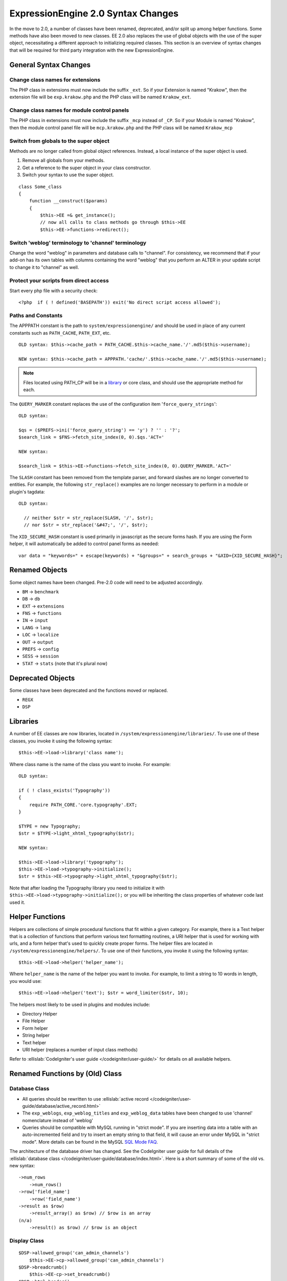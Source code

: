 ###################################
ExpressionEngine 2.0 Syntax Changes
###################################

.. highlight:: php

In the move to 2.0, a number of classes have been renamed, deprecated,
and/or split up among helper functions. Some methods have also been
moved to new classes. EE 2.0 also replaces the use of global objects
with the use of the super object, necessitating a different approach to
initializing required classes. This section is an overview of syntax
changes that will be required for third party integration with the new
ExpressionEngine.

General Syntax Changes
======================

Change class names for extensions
---------------------------------

The PHP class in extensions must now include the suffix ``_ext``. So if
your Extension is named "Krakow", then the extension file will be
``exp.krakow.php`` and the PHP class will be named ``Krakow_ext``.

Change class names for module control panels
--------------------------------------------

The PHP class in extensions must now include the suffix ``_mcp`` instead
of ``_CP``. So if your Module is named "Krakow", then the module control
panel file will be ``mcp.krakow.php`` and the PHP class will be named
``Krakow_mcp``

Switch from globals to the super object
---------------------------------------

Methods are no longer called from global object references. Instead,
a local instance of the super object is used.

#. Remove all globals from your methods.
#. Get a reference to the super object in your class constructor.
#. Switch your syntax to use the super object.

::

  class Some_class
  {
      function __construct($params)
      {
          $this->EE =& get_instance();
          // now all calls to class methods go through $this->EE
          $this->EE->functions->redirect();

Switch 'weblog' terminology to 'channel' terminology
----------------------------------------------------

Change the word "weblog" in parameters and database calls to
"channel". For consistency, we recommend that if your add-on has its
own tables with columns containing the word "weblog" that you perform
an ALTER in your update script to change it to "channel" as well.

Protect your scripts from direct access
---------------------------------------

Start every php file with a security check::

  <?php  if ( ! defined('BASEPATH')) exit('No direct script access allowed');

Paths and Constants
-------------------

The APPPATH constant is the path to ``system/expressionengine/`` and
should be used in place of any current constants such as ``PATH_CACHE``,
``PATH_EXT``, etc.

::

  OLD syntax: $this->cache_path = PATH_CACHE.$this->cache_name.'/'.md5($this->username);

  NEW syntax: $this->cache_path = APPPATH.'cache/'.$this->cache_name.'/'.md5($this->username);

.. note:: Files located using PATH\_CP will be in a
  `library <#libraries>`_ or core class, and should use the
  appropriate method for each.

The ``QUERY_MARKER`` constant replaces the use of the configuration item
'``force_query_strings``'::

  OLD syntax:

  $qs = ($PREFS->ini('force_query_string') == 'y') ? '' : '?';
  $search_link = $FNS->fetch_site_index(0, 0).$qs.'ACT='

  NEW syntax:

  $search_link = $this->EE->functions->fetch_site_index(0, 0).QUERY_MARKER.'ACT='

The ``SLASH`` constant has been removed from the template parser, and
forward slashes are no longer converted to entities. For example, the
following ``str_replace()`` examples are no longer necessary to perform
in a module or plugin's tagdata::

  OLD syntax:

    // neither $str = str_replace(SLASH, '/', $str);
    // nor $str = str_replace('&#47;', '/', $str);

The ``XID_SECURE_HASH`` constant is used primarily in javascript as the
secure forms hash. If you are using the Form helper, it will
automatically be added to control panel forms as needed::

  var data = "keywords=" + escape(keywords) + "&groups=" + search_groups + "&XID={XID_SECURE_HASH}";

Renamed Objects
===============

Some object names have been changed. Pre-2.0 code will need to be
adjusted accordingly.

- ``BM`` → ``benchmark``
- ``DB`` → ``db``
- ``EXT`` → ``extensions``
- ``FNS`` → ``functions``
- ``IN`` → ``input``
- ``LANG`` → ``lang``
- ``LOC`` → ``localize``
- ``OUT`` → ``output``
- ``PREFS`` → ``config``
- ``SESS`` → ``session``
- ``STAT`` → ``stats`` (note that it's plural now)

Deprecated Objects
==================

Some classes have been deprecated and the functions moved or replaced.

- ``REGX``
- ``DSP``

Libraries
=========

A number of EE classes are now libraries, located in
``/system/expressionengine/libraries/``. To use one of these classes,
you invoke it using the following syntax::

  $this->EE->load->library('class name');

Where class name is the name of the class you want to invoke. For
example::

  OLD syntax:

  if ( ! class_exists('Typography'))
  {
      require PATH_CORE.'core.typography'.EXT;
  }

  $TYPE = new Typography;
  $str = $TYPE->light_xhtml_typography($str);

  NEW syntax:

  $this->EE->load->library('typography');
  $this->EE->load->typography->initialize();
  $str = $this->EE->typography->light_xhtml_typography($str);

Note that after loading the Typography library you need to initialize
it with ``$this->EE->load->typography->initialize();`` or you will be
inheriting the class properties of whatever code last used it.

Helper Functions
================

Helpers are collections of simple procedural functions that fit within a
given category. For example, there is a Text helper that is a collection
of functions that perform various text formatting routines, a URI helper
that is used for working with urls, and a form helper that's used to
quickly create proper forms. The helper files are located in
``/system/expressionengine/helpers/``. To use one of their functions,
you invoke it using the following syntax::

  $this->EE->load->helper('helper_name');

Where ``helper_name`` is the name of the helper you want to invoke. For
example, to limit a string to 10 words in length, you would use::

  $this->EE->load->helper('text'); $str = word_limiter($str, 10);

The helpers most likely to be used in plugins and modules include:

- Directory Helper
- File Helper
- Form helper
- String helper
- Text helper
- URI helper (replaces a number of input class methods)

Refer to :ellislab:`CodeIgniter's user guide </codeigniter/user-guide/>`
for details on all available helpers.

Renamed Functions by (Old) Class
================================

Database Class
--------------

- All queries should be rewritten to use :ellislab:`active record
  </codeigniter/user-guide/database/active_record.html>`
- The ``exp_weblogs``, ``exp_weblog_titles`` and ``exp_weblog_data``
  tables have been changed to use 'channel' nomenclature instead of
  'weblog'
- Queries should be compatible with MySQL running in "strict mode".
  If you are inserting data into a table with an auto-incremented
  field and try to insert an empty string to that field, it will
  cause an error under MySQL in "strict mode". More details can be
  found in the MySQL `SQL Mode
  FAQ <http://dev.mysql.com/doc/refman/5.0/en/faqs-sql-modes.html>`_.

The architecture of the database driver has changed. See the CodeIgniter
user guide for full details of the :ellislab:`database class
</codeigniter/user-guide/database/index.html>`. Here is a short summary
of some of the old vs. new syntax::

  ->num_rows
      ->num_rows()
  ->row['field_name']
      ->row('field_name')
  ->result as $row)
      ->result_array() as $row) // $row is an array
  (n/a)
      ->result() as $row) // $row is an object

Display Class
-------------

::

  $DSP->allowed_group('can_admin_channels')
      $this->EE->cp->allowed_group('can_admin_channels')
  $DSP->breadcrumb()
      $this->EE-cp->set_breadcrumb()
  $DSP->html_header()
      $this->EE-cp->set_variable('cp_page_title', $value)
  $DSP->error_message()
      show_error()

Email Class
-----------

::

  $email->initialize()
      $this->EE->email->EE_initialize();

Extensions Class
----------------

::

  $EXT->call_extension
      $this->EE->extensions->call
  $EXT->universal_call_extension
      $this->EE->extensions->universal_call

Functions Class
---------------

::

  $FNS->fetch_action_id()
  // Note: for use in the control panel
  $this->EE->cp->fetch_action_id()

  // Note: for use in the module file
  $this->EE->functions->fetch_action_id()

  $FNS->filename_security()
  $this->EE->security->sanitize_filename

Input Class
-----------

::

  $IN->URI
      $this->EE->uri->uri_string
  $IN->QSTR
      $this->EE->uri->query_string
  $IN->Pages_QSTR
      $this->EE->uri->page_query_string
  $IN->IP
      $this->EE->input->ip_address()
  $IN->blacklisted
      $this->EE->blacklist->blacklisted
  $IN->whitelisted
      $this->EE->blacklist->whitelisted
  $IN->SEGS
      $this->EE->uri->segments
  $IN->parse_uri
      Private method (Input class)
  $IN->fetch_uri_segment()
      $this->EE->uri->segment()
  $IN->clean_input_data
      Private method (Input class)

  $IN->GBL('name', 'GP')
      $this->EE->input->get_post('name')
  $IN->GBL('name')
      $this->EE->input->get_post('name')
  $IN->GBL('name', 'POST')
      $this->EE->input->post('name')
  $IN->GBL('name', 'GET')
      $this->EE->input->get('name')
  $IN->GBL('name', 'COOKIE')
      $this->EE->input->cookie('name')

Language Class
--------------

::

  $LANG->fetch_language_file
      $this->EE->lang->loadfile

Preferences Class
-----------------

::

  $PREFS->ini
      $this->EE->config->item

Regular Expressions Class
-------------------------

::

  array_stripslashes()
      strip_slashes() [$this->EE->load->helper('string');]
  ascii_to_entities()
      ascii_to_entities() [$this->EE->load->helper('text');]
  convert_accented_characters()
      convert_accented_characters()
      [$this->EE->load->helper('text');]
  convert_quotes()
      quotes_to_entities() [$this->EE->load->helper('string');]
  decode_qstr()
      Deprecated
  encode_ee_tags()
      $this->EE->functions->encode_ee_tags()
  encode_php_tags()
      encode_php_tags() [$this->EE->load->helper('security');]
  entities_to_ascii()
      entities_to_ascii() [$this->EE->load->helper('text');]
  form_prep()
      form_prep() [$this->EE->load->helper('form');]
  create_url_title()
      url_title() [$this->EE->load->helper('url');]
  keyword_clean()
      sanitize_search_terms() [$this->EE->load->helper('search');]
  prep_query_string()
      $this->EE->functions->prep_query_string()
  prep_url()
      prep_url() [$this->EE->load->helper('url');]
  remove_extra_commas($str)
      reduce_multiples($str, ',', TRUE);
      [$this->EE->load->helper('string');]
  strip_quotes()
      strip_quotes() [$this->EE->load->helper('string');]
  trim_slashes()
      trim_slashes() [$this->EE->load->helper('string');]
  valid_ip()
      $this->EE->input->valid_ip()
  xml_convert()
      xml_convert() [$this->EE->load->helper('xml');]
  xss_clean()
      $this->EE->security->xss_clean()
  xss_protection_hash()
      $this->EE->security->xss_hash()

2.0 Tips and Tricks
===================

Template Class
--------------

Aside from switching from globals to the super object, you don't HAVE to
change your use of the template class. However, make certain to read the
2.0 docs on the :doc:`/development/usage/template`, as using it has been
greatly simplified. The legacy approach still works, but it may be worth
experimenting with the new ``parse_variables()`` method, as you will
likely want to make use of the streamlined approach in the future.

Note also, the ``fetch_param()`` function has been changed so that
parameter values of ``'y'``, ``'on'`` and ``'yes'`` all return
``'yes'``, while ``'n'``, ``'off'`` and ``'no'`` all return ``'no'``.
Your module or plugin may need to be changed accordingly.

Be wary of shortcuts using session_start()
------------------------------------------

If you are using ``session_start()`` to look at the URL and output
content it will no longer work (ex:
http://example.com/system/index.php?S=0&ajax=jquery). CI's routing will
see that as a bad request (no controller or method) and will redirect to
the EE CP's homepage.

Instead, you should do is either use our internal JavaScript library
-or- actually make the request go to the module proper. For example::

  http://example.com/system/index.php?S=0&D=&C=addons\_modules&M=show\_module\_cp&module=tag&method=ajax&jquery=1.


